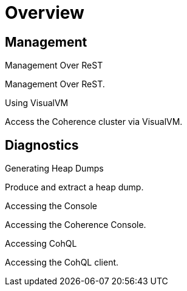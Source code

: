 ///////////////////////////////////////////////////////////////////////////////

    Copyright (c) 2019 Oracle and/or its affiliates. All rights reserved.

    Licensed under the Apache License, Version 2.0 (the "License");
    you may not use this file except in compliance with the License.
    You may obtain a copy of the License at

        http://www.apache.org/licenses/LICENSE-2.0

    Unless required by applicable law or agreed to in writing, software
    distributed under the License is distributed on an "AS IS" BASIS,
    WITHOUT WARRANTIES OR CONDITIONS OF ANY KIND, either express or implied.
    See the License for the specific language governing permissions and
    limitations under the License.

///////////////////////////////////////////////////////////////////////////////

= Overview
:description: Management Over ReST
:keywords: oracle coherence, kubernetes, operator, Management, ReST

== Management

[PILLARS]
====
[CARD]
.Management Over ReST
[link=management/020_management_over_rest.adoc]
--
Management Over ReST.
--

[CARD]
.Using VisualVM
[link=management/040_visualvm.adoc]
--
Access the Coherence cluster via VisualVM.
--

====

== Diagnostics

[PILLARS]
====
[CARD]
.Generating Heap Dumps
[link=management/030_heapdump.adoc]
--
Produce and extract a heap dump.
--

[CARD]
.Accessing the Console
[link=management/050_console.adoc]
--
Accessing the Coherence Console.
--

[CARD]
.Accessing CohQL
[link=management/060_cohql.adoc]
--
Accessing the CohQL client.
--

====
